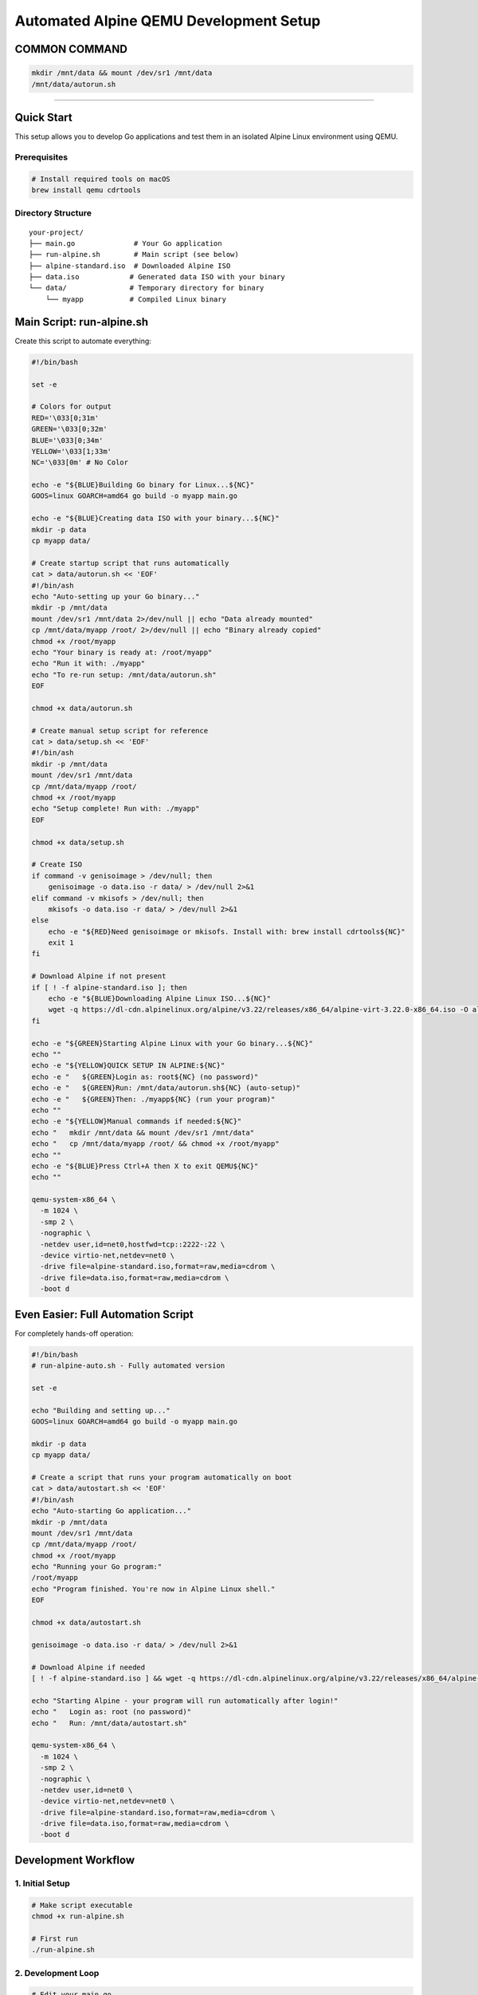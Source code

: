 ======================================
Automated Alpine QEMU Development Setup
======================================

COMMON COMMAND
======================================

.. code-block:: bash
  
  mkdir /mnt/data && mount /dev/sr1 /mnt/data
  /mnt/data/autorun.sh

======================================


Quick Start
===========

This setup allows you to develop Go applications and test them in an isolated Alpine Linux environment using QEMU.

Prerequisites
-------------

.. code-block:: bash

   # Install required tools on macOS
   brew install qemu cdrtools

Directory Structure
-------------------

::

   your-project/
   ├── main.go              # Your Go application
   ├── run-alpine.sh        # Main script (see below)
   ├── alpine-standard.iso  # Downloaded Alpine ISO
   ├── data.iso            # Generated data ISO with your binary
   └── data/               # Temporary directory for binary
       └── myapp           # Compiled Linux binary

Main Script: run-alpine.sh
===========================

Create this script to automate everything:

.. code-block:: bash

   #!/bin/bash

   set -e

   # Colors for output
   RED='\033[0;31m'
   GREEN='\033[0;32m'
   BLUE='\033[0;34m'
   YELLOW='\033[1;33m'
   NC='\033[0m' # No Color

   echo -e "${BLUE}Building Go binary for Linux...${NC}"
   GOOS=linux GOARCH=amd64 go build -o myapp main.go

   echo -e "${BLUE}Creating data ISO with your binary...${NC}"
   mkdir -p data
   cp myapp data/

   # Create startup script that runs automatically
   cat > data/autorun.sh << 'EOF'
   #!/bin/ash
   echo "Auto-setting up your Go binary..."
   mkdir -p /mnt/data
   mount /dev/sr1 /mnt/data 2>/dev/null || echo "Data already mounted"
   cp /mnt/data/myapp /root/ 2>/dev/null || echo "Binary already copied"
   chmod +x /root/myapp
   echo "Your binary is ready at: /root/myapp"
   echo "Run it with: ./myapp"
   echo "To re-run setup: /mnt/data/autorun.sh"
   EOF

   chmod +x data/autorun.sh

   # Create manual setup script for reference
   cat > data/setup.sh << 'EOF'
   #!/bin/ash
   mkdir -p /mnt/data
   mount /dev/sr1 /mnt/data
   cp /mnt/data/myapp /root/
   chmod +x /root/myapp
   echo "Setup complete! Run with: ./myapp"
   EOF

   chmod +x data/setup.sh

   # Create ISO
   if command -v genisoimage > /dev/null; then
       genisoimage -o data.iso -r data/ > /dev/null 2>&1
   elif command -v mkisofs > /dev/null; then
       mkisofs -o data.iso -r data/ > /dev/null 2>&1
   else
       echo -e "${RED}Need genisoimage or mkisofs. Install with: brew install cdrtools${NC}"
       exit 1
   fi

   # Download Alpine if not present
   if [ ! -f alpine-standard.iso ]; then
       echo -e "${BLUE}Downloading Alpine Linux ISO...${NC}"
       wget -q https://dl-cdn.alpinelinux.org/alpine/v3.22/releases/x86_64/alpine-virt-3.22.0-x86_64.iso -O alpine-standard.iso
   fi

   echo -e "${GREEN}Starting Alpine Linux with your Go binary...${NC}"
   echo ""
   echo -e "${YELLOW}QUICK SETUP IN ALPINE:${NC}"
   echo -e "   ${GREEN}Login as: root${NC} (no password)"
   echo -e "   ${GREEN}Run: /mnt/data/autorun.sh${NC} (auto-setup)"
   echo -e "   ${GREEN}Then: ./myapp${NC} (run your program)"
   echo ""
   echo -e "${YELLOW}Manual commands if needed:${NC}"
   echo "   mkdir /mnt/data && mount /dev/sr1 /mnt/data"
   echo "   cp /mnt/data/myapp /root/ && chmod +x /root/myapp"
   echo ""
   echo -e "${BLUE}Press Ctrl+A then X to exit QEMU${NC}"
   echo ""

   qemu-system-x86_64 \
     -m 1024 \
     -smp 2 \
     -nographic \
     -netdev user,id=net0,hostfwd=tcp::2222-:22 \
     -device virtio-net,netdev=net0 \
     -drive file=alpine-standard.iso,format=raw,media=cdrom \
     -drive file=data.iso,format=raw,media=cdrom \
     -boot d

Even Easier: Full Automation Script
====================================

For completely hands-off operation:

.. code-block:: bash

   #!/bin/bash
   # run-alpine-auto.sh - Fully automated version

   set -e

   echo "Building and setting up..."
   GOOS=linux GOARCH=amd64 go build -o myapp main.go

   mkdir -p data
   cp myapp data/

   # Create a script that runs your program automatically on boot
   cat > data/autostart.sh << 'EOF'
   #!/bin/ash
   echo "Auto-starting Go application..."
   mkdir -p /mnt/data
   mount /dev/sr1 /mnt/data
   cp /mnt/data/myapp /root/
   chmod +x /root/myapp
   echo "Running your Go program:"
   /root/myapp
   echo "Program finished. You're now in Alpine Linux shell."
   EOF

   chmod +x data/autostart.sh

   genisoimage -o data.iso -r data/ > /dev/null 2>&1

   # Download Alpine if needed
   [ ! -f alpine-standard.iso ] && wget -q https://dl-cdn.alpinelinux.org/alpine/v3.22/releases/x86_64/alpine-virt-3.22.0-x86_64.iso -O alpine-standard.iso

   echo "Starting Alpine - your program will run automatically after login!"
   echo "   Login as: root (no password)"
   echo "   Run: /mnt/data/autostart.sh"

   qemu-system-x86_64 \
     -m 1024 \
     -smp 2 \
     -nographic \
     -netdev user,id=net0 \
     -device virtio-net,netdev=net0 \
     -drive file=alpine-standard.iso,format=raw,media=cdrom \
     -drive file=data.iso,format=raw,media=cdrom \
     -boot d

Development Workflow
====================

1. Initial Setup
----------------

.. code-block:: bash

   # Make script executable
   chmod +x run-alpine.sh

   # First run
   ./run-alpine.sh

2. Development Loop
-------------------

.. code-block:: bash

   # Edit your main.go
   vim main.go

   # Test in Alpine (rebuilds automatically)
   ./run-alpine.sh

3. In Alpine Terminal
---------------------

.. code-block:: bash

   # Login
   root

   # Quick setup (one command)
   /mnt/data/autorun.sh

   # Run your program
   ./myapp

Advanced Features
=================

SSH Setup (Optional)
--------------------

If you want SSH access to your Alpine VM:

.. code-block:: bash

   # In Alpine, after autorun.sh:
   apk add openssh
   adduser -D -s /bin/ash developer
   echo "developer:dev123" | chpasswd
   rc-update add sshd default
   rc-service sshd start

   # From your Mac:
   ssh developer@localhost -p 2222

Persistent Storage
------------------

To keep changes between reboots:

.. code-block:: bash

   # In Alpine:
   setup-alpine  # Install to disk
   # Follow prompts, then reboot

Custom Environment
------------------

Add packages to your autorun.sh:

.. code-block:: bash

   # In data/autorun.sh, add:
   apk add htop curl git vim

Troubleshooting
===============

Common Issues
-------------

1. **"Permission denied" when running script**
   
   .. code-block:: bash

      chmod +x run-alpine.sh

2. **"mkisofs command not found"**
   
   .. code-block:: bash

      brew install cdrtools

3. **Binary doesn't run in Alpine**
   
   .. code-block:: bash

      # Make sure you're building for Linux:
      GOOS=linux GOARCH=amd64 go build -o myapp main.go

4. **Can't exit QEMU**
   
   .. code-block:: bash

      # Press: Ctrl+A, then X
      # Or from Alpine: poweroff

Debugging
---------

To see what's in your data ISO:

.. code-block:: bash

   # Mount the ISO on macOS to inspect
   hdiutil mount data.iso
   ls /Volumes/CDROM/
   hdiutil unmount /Volumes/CDROM/

To check if your binary is correct:

.. code-block:: bash

   file myapp  # Should show: Linux x86-64 executable

Tips
====

- **Fast iteration**: Keep Alpine running and just rebuild/remount
- **Multiple binaries**: Put multiple programs in the data/ directory
- **Configuration files**: Add config files to data/ directory too
- **Networking**: Alpine has full network access to download packages
- **File sharing**: Use the data ISO to share any files with Alpine

Example main.go
===============

.. code-block:: go

   package main

   import (
       "fmt"
       "os"
       "runtime"
   )

   func main() {
       fmt.Printf("Hello from Go!\n")
       fmt.Printf("OS: %s\n", runtime.GOOS)
       fmt.Printf("Arch: %s\n", runtime.GOARCH)
       fmt.Printf("Working directory: %s\n", os.Getenv("PWD"))
       
       // Your container/runtime logic here
       fmt.Println("This is where your container runtime would go!")
   }

This setup gives you a lightweight, fast development environment for testing Go programs in isolated Linux containers!